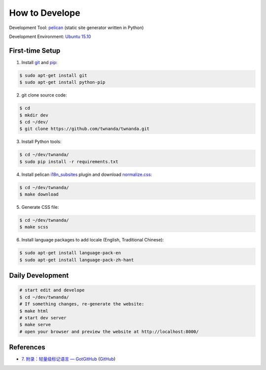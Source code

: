 ===============
How to Develope
===============

.. image:: https://travis-ci.org/twnanda/twnanda.png?branch=master
    :target: https://travis-ci.org/twnanda/twnanda

.. See how to add travis ci image from https://raw.githubusercontent.com/demizer/go-rst/master/README.rst
   https://github.com/demizer/go-rst/commit/9651ab7b5acc997ea2751845af9f2d6efee825df

Development Tool: `pelican <http://blog.getpelican.com/>`_ (static site generator written in Python)

Development Environment: `Ubuntu 15.10 <http://releases.ubuntu.com/15.10/>`_


First-time Setup
----------------

1. Install `git <http://git-scm.com/>`_ and `pip <https://pypi.python.org/pypi/pip>`_:

.. code-block:: bash

    $ sudo apt-get install git
    $ sudo apt-get install python-pip

2. git clone source code:

.. code-block:: bash

    $ cd
    $ mkdir dev
    $ cd ~/dev/
    $ git clone https://github.com/twnanda/twnanda.git

3. Install Python tools:

.. code-block:: bash

    $ cd ~/dev/twnanda/
    $ sudo pip install -r requirements.txt

4. Install pelican `i18n_subsites <https://github.com/getpelican/pelican-plugins/tree/master/i18n_subsites>`_ plugin and download `normalize.css <http://necolas.github.io/normalize.css/>`_:

.. code-block:: bash

    $ cd ~/dev/twnanda/
    $ make download

5. Generate CSS file:

.. code-block:: bash

    $ cd ~/dev/twnanda/
    $ make scss

6. Install language packages to add locale (English, Traditional Chinese):

.. code-block:: bash

    $ sudo apt-get install language-pack-en
    $ sudo apt-get install language-pack-zh-hant


Daily Development
-----------------

.. code-block:: bash

    # start edit and develope
    $ cd ~/dev/twnanda/
    # If something changes, re-generate the website:
    $ make html
    # start dev server
    $ make serve
    # open your browser and preview the website at http://localhost:8000/


References
----------

- `7. 附录：轻量级标记语言 — GotGitHub <http://www.worldhello.net/gotgithub/appendix/markups.html>`_
  (`GitHub <https://github.com/gotgit/gotgithub/blob/master/appendix/markups.rst>`__)
